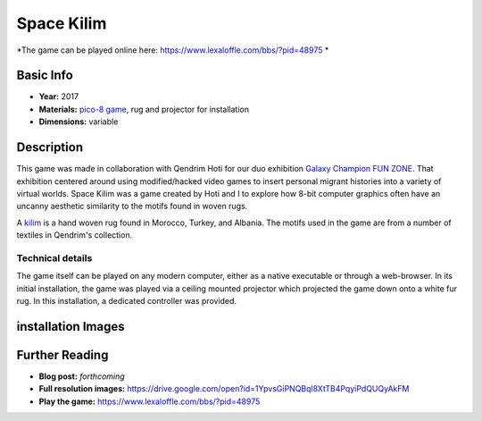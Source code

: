 Space Kilim
*********************
.. image:: ./images/kilim_5.gif
    :width: 400px

*The game can be played online here: https://www.lexaloffle.com/bbs/?pid=48975 *

Basic Info
==========
- **Year:** 2017
- **Materials:** `pico-8 game <https://www.lexaloffle.com/pico-8.php>`_, rug and projector for installation
- **Dimensions:** variable

Description
===========
This game was made in collaboration with Qendrim Hoti for our duo exhibition `Galaxy Champion FUN ZONE <https://maxlupo.com/galaxy-champion-fun-zone/>`_. That exhibition centered around using modified/hacked video games to insert personal migrant histories into a variety of virtual worlds. Space Kilim was a game created by Hoti and I to explore how 8-bit computer graphics often have an uncanny aesthetic similarity to the motifs found in woven rugs.

.. image:: ./images/kilim_039.png
    :width: 500px

A `kilim <https://en.wikipedia.org/wiki/Kilim>`_ is a hand woven rug found in Morocco, Turkey, and Albania. The motifs used in the game are from a number of textiles in Qendrim's collection.

Technical details
------------------------------
The game itself can be played on any modern computer, either as a native executable or through a web-browser. In its initial installation, the game was played via a ceiling mounted projector which projected the game down onto a white fur rug. In this installation, a dedicated controller was provided.


installation Images
====================
.. image:: ./images/Kilim_2.JPG
    :width: 650px

.. image:: ./images/Kilim_1.JPG
    :width: 650px

Further Reading
==================
- **Blog post:** *forthcoming*
- **Full resolution images:** https://drive.google.com/open?id=1YpvsGiPNQBql8XtTB4PqyiPdQUQyAkFM
- **Play the game:** https://www.lexaloffle.com/bbs/?pid=48975
